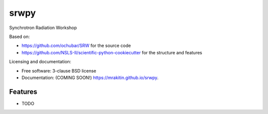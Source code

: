 ===============================
srwpy
===============================

.. image:: https://img.shields.io/travis/mrakitin/srwpy.svg
        :target: https://travis-ci.org/mrakitin/srwpy

.. image:: https://img.shields.io/pypi/v/srwpy.svg
        :target: https://pypi.python.org/pypi/srwpy


Synchrotron Radiation Workshop

Based on:

* https://github.com/ochubar/SRW for the source code
* https://github.com/NSLS-II/scientific-python-cookiecutter for the structure and features


Licensing and documentation:

* Free software: 3-clause BSD license
* Documentation: (COMING SOON!) https://mrakitin.github.io/srwpy.

Features
--------

* TODO
